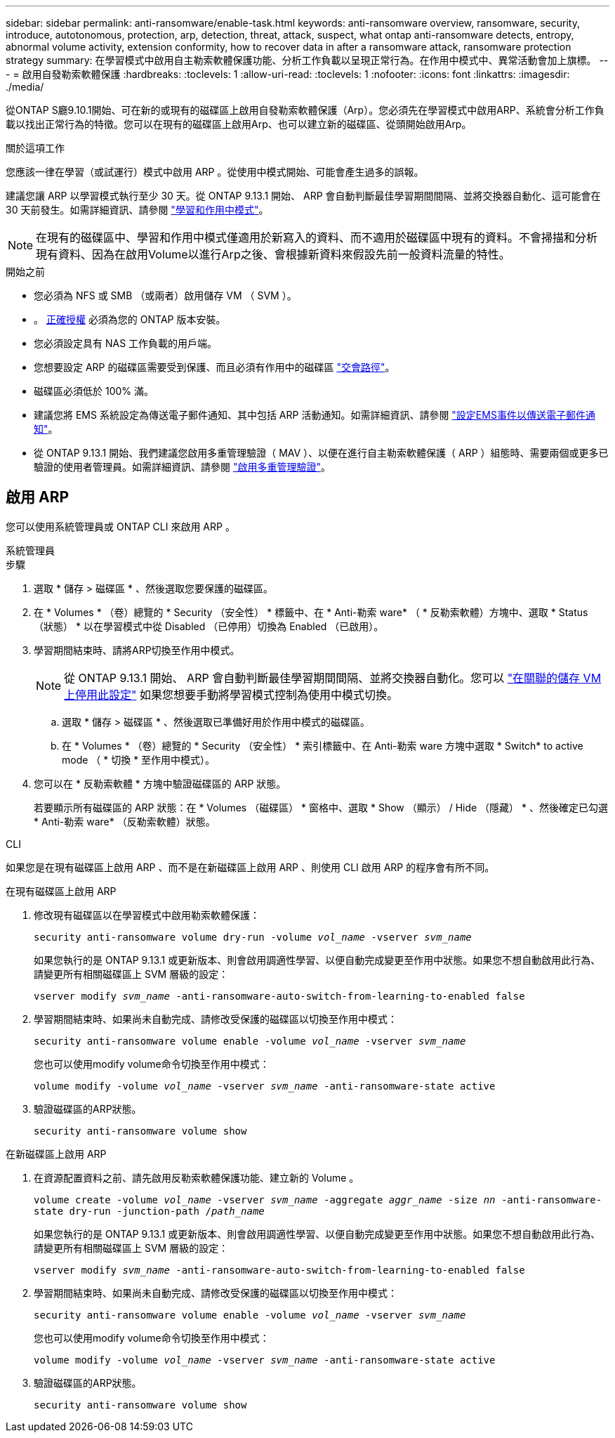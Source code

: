---
sidebar: sidebar 
permalink: anti-ransomware/enable-task.html 
keywords: anti-ransomware overview, ransomware, security, introduce, autotonomous, protection, arp, detection, threat, attack, suspect, what ontap anti-ransomware detects, entropy, abnormal volume activity, extension conformity, how to recover data in after a ransomware attack, ransomware protection strategy 
summary: 在學習模式中啟用自主勒索軟體保護功能、分析工作負載以呈現正常行為。在作用中模式中、異常活動會加上旗標。 
---
= 啟用自發勒索軟體保護
:hardbreaks:
:toclevels: 1
:allow-uri-read: 
:toclevels: 1
:nofooter: 
:icons: font
:linkattrs: 
:imagesdir: ./media/


[role="lead"]
從ONTAP S廳9.10.1開始、可在新的或現有的磁碟區上啟用自發勒索軟體保護（Arp）。您必須先在學習模式中啟用ARP、系統會分析工作負載以找出正常行為的特徵。您可以在現有的磁碟區上啟用Arp、也可以建立新的磁碟區、從頭開始啟用Arp。

.關於這項工作
您應該一律在學習（或試運行）模式中啟用 ARP 。從使用中模式開始、可能會產生過多的誤報。

建議您讓 ARP 以學習模式執行至少 30 天。從 ONTAP 9.13.1 開始、 ARP 會自動判斷最佳學習期間間隔、並將交換器自動化、這可能會在 30 天前發生。如需詳細資訊、請參閱 link:index.html#learning-and-active-modes["學習和作用中模式"]。


NOTE: 在現有的磁碟區中、學習和作用中模式僅適用於新寫入的資料、而不適用於磁碟區中現有的資料。不會掃描和分析現有資料、因為在啟用Volume以進行Arp之後、會根據新資料來假設先前一般資料流量的特性。

.開始之前
* 您必須為 NFS 或 SMB （或兩者）啟用儲存 VM （ SVM ）。
* 。 xref:index.html[正確授權] 必須為您的 ONTAP 版本安裝。
* 您必須設定具有 NAS 工作負載的用戶端。
* 您想要設定 ARP 的磁碟區需要受到保護、而且必須有作用中的磁碟區 link:../concepts/namespaces-junction-points-concept.html["交會路徑"^]。
* 磁碟區必須低於 100% 滿。
* 建議您將 EMS 系統設定為傳送電子郵件通知、其中包括 ARP 活動通知。如需詳細資訊、請參閱 link:../error-messages/configure-ems-events-send-email-task.html["設定EMS事件以傳送電子郵件通知"^]。
* 從 ONTAP 9.13.1 開始、我們建議您啟用多重管理驗證（ MAV ）、以便在進行自主勒索軟體保護（ ARP ）組態時、需要兩個或更多已驗證的使用者管理員。如需詳細資訊、請參閱 link:../multi-admin-verify/enable-disable-task.html["啟用多重管理驗證"^]。




== 啟用 ARP

您可以使用系統管理員或 ONTAP CLI 來啟用 ARP 。

[role="tabbed-block"]
====
.系統管理員
--
.步驟
. 選取 * 儲存 > 磁碟區 * 、然後選取您要保護的磁碟區。
. 在 * Volumes * （卷）總覽的 * Security （安全性） * 標籤中、在 * Anti-勒索 ware* （ * 反勒索軟體）方塊中、選取 * Status （狀態） * 以在學習模式中從 Disabled （已停用）切換為 Enabled （已啟用）。
. 學習期間結束時、請將ARP切換至作用中模式。
+

NOTE: 從 ONTAP 9.13.1 開始、 ARP 會自動判斷最佳學習期間間隔、並將交換器自動化。您可以 link:../anti-ransomware/enable-default-task.html["在關聯的儲存 VM 上停用此設定"] 如果您想要手動將學習模式控制為使用中模式切換。

+
.. 選取 * 儲存 > 磁碟區 * 、然後選取已準備好用於作用中模式的磁碟區。
.. 在 * Volumes * （卷）總覽的 * Security （安全性） * 索引標籤中、在 Anti-勒索 ware 方塊中選取 * Switch* to active mode （ * 切換 * 至作用中模式）。


. 您可以在 * 反勒索軟體 * 方塊中驗證磁碟區的 ARP 狀態。
+
若要顯示所有磁碟區的 ARP 狀態：在 * Volumes （磁碟區） * 窗格中、選取 * Show （顯示） / Hide （隱藏） * 、然後確定已勾選 * Anti-勒索 ware* （反勒索軟體）狀態。



--
.CLI
--
如果您是在現有磁碟區上啟用 ARP 、而不是在新磁碟區上啟用 ARP 、則使用 CLI 啟用 ARP 的程序會有所不同。

.在現有磁碟區上啟用 ARP
. 修改現有磁碟區以在學習模式中啟用勒索軟體保護：
+
`security anti-ransomware volume dry-run -volume _vol_name_ -vserver _svm_name_`

+
如果您執行的是 ONTAP 9.13.1 或更新版本、則會啟用調適性學習、以便自動完成變更至作用中狀態。如果您不想自動啟用此行為、請變更所有相關磁碟區上 SVM 層級的設定：

+
`vserver modify _svm_name_ -anti-ransomware-auto-switch-from-learning-to-enabled false`

. 學習期間結束時、如果尚未自動完成、請修改受保護的磁碟區以切換至作用中模式：
+
`security anti-ransomware volume enable -volume _vol_name_ -vserver _svm_name_`

+
您也可以使用modify volume命令切換至作用中模式：

+
`volume modify -volume _vol_name_ -vserver _svm_name_ -anti-ransomware-state active`

. 驗證磁碟區的ARP狀態。
+
`security anti-ransomware volume show`



.在新磁碟區上啟用 ARP
. 在資源配置資料之前、請先啟用反勒索軟體保護功能、建立新的 Volume 。
+
`volume create -volume _vol_name_ -vserver _svm_name_  -aggregate _aggr_name_ -size _nn_ -anti-ransomware-state dry-run -junction-path /_path_name_`

+
如果您執行的是 ONTAP 9.13.1 或更新版本、則會啟用調適性學習、以便自動完成變更至作用中狀態。如果您不想自動啟用此行為、請變更所有相關磁碟區上 SVM 層級的設定：

+
`vserver modify _svm_name_ -anti-ransomware-auto-switch-from-learning-to-enabled false`

. 學習期間結束時、如果尚未自動完成、請修改受保護的磁碟區以切換至作用中模式：
+
`security anti-ransomware volume enable -volume _vol_name_ -vserver _svm_name_`

+
您也可以使用modify volume命令切換至作用中模式：

+
`volume modify -volume _vol_name_ -vserver _svm_name_ -anti-ransomware-state active`

. 驗證磁碟區的ARP狀態。
+
`security anti-ransomware volume show`



--
====